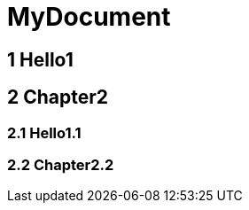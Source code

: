 = MyDocument

== 1 Hello1
== 2 Chapter2
=== 2.1 Hello1.1
=== 2.2 Chapter2.2
// Actifsource ID=[dd9c4f30-d871-11e4-aa2f-c11242a92b60,7c53b432-d86e-11e4-aa2f-c11242a92b60,gLZBOzlJtn//1hKrfDRZEMAGXcU=]

